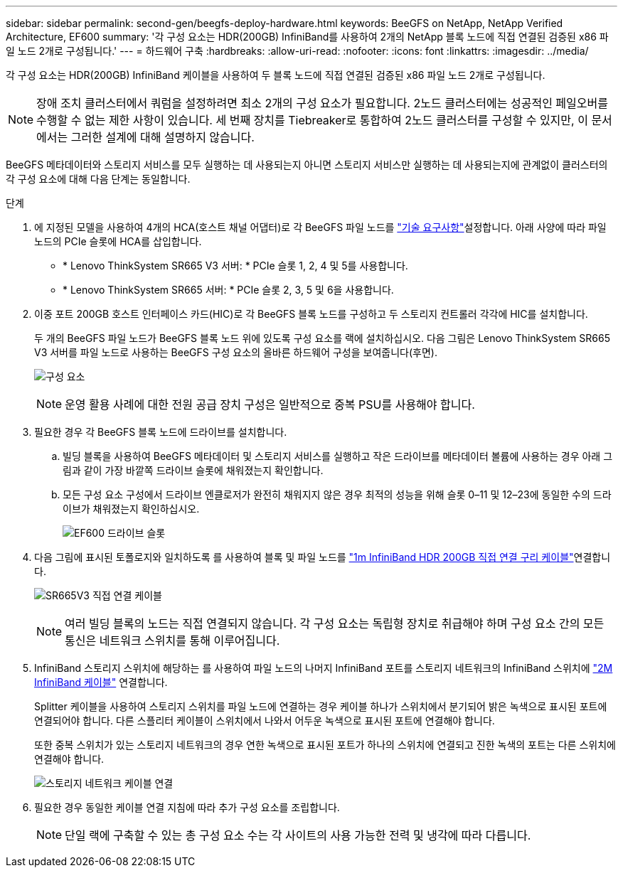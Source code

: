 ---
sidebar: sidebar 
permalink: second-gen/beegfs-deploy-hardware.html 
keywords: BeeGFS on NetApp, NetApp Verified Architecture, EF600 
summary: '각 구성 요소는 HDR(200GB) InfiniBand를 사용하여 2개의 NetApp 블록 노드에 직접 연결된 검증된 x86 파일 노드 2개로 구성됩니다.' 
---
= 하드웨어 구축
:hardbreaks:
:allow-uri-read: 
:nofooter: 
:icons: font
:linkattrs: 
:imagesdir: ../media/


[role="lead"]
각 구성 요소는 HDR(200GB) InfiniBand 케이블을 사용하여 두 블록 노드에 직접 연결된 검증된 x86 파일 노드 2개로 구성됩니다.


NOTE: 장애 조치 클러스터에서 쿼럼을 설정하려면 최소 2개의 구성 요소가 필요합니다. 2노드 클러스터에는 성공적인 페일오버를 수행할 수 없는 제한 사항이 있습니다. 세 번째 장치를 Tiebreaker로 통합하여 2노드 클러스터를 구성할 수 있지만, 이 문서에서는 그러한 설계에 대해 설명하지 않습니다.

BeeGFS 메타데이터와 스토리지 서비스를 모두 실행하는 데 사용되는지 아니면 스토리지 서비스만 실행하는 데 사용되는지에 관계없이 클러스터의 각 구성 요소에 대해 다음 단계는 동일합니다.

.단계
. 에 지정된 모델을 사용하여 4개의 HCA(호스트 채널 어댑터)로 각 BeeGFS 파일 노드를 link:beegfs-technology-requirements.html["기술 요구사항"]설정합니다. 아래 사양에 따라 파일 노드의 PCIe 슬롯에 HCA를 삽입합니다.
+
** * Lenovo ThinkSystem SR665 V3 서버: * PCIe 슬롯 1, 2, 4 및 5를 사용합니다.
** * Lenovo ThinkSystem SR665 서버: * PCIe 슬롯 2, 3, 5 및 6을 사용합니다.


. 이중 포트 200GB 호스트 인터페이스 카드(HIC)로 각 BeeGFS 블록 노드를 구성하고 두 스토리지 컨트롤러 각각에 HIC를 설치합니다.
+
두 개의 BeeGFS 파일 노드가 BeeGFS 블록 노드 위에 있도록 구성 요소를 랙에 설치하십시오. 다음 그림은 Lenovo ThinkSystem SR665 V3 서버를 파일 노드로 사용하는 BeeGFS 구성 요소의 올바른 하드웨어 구성을 보여줍니다(후면).

+
image:buildingblock-sr665v3.png["구성 요소"]

+

NOTE: 운영 활용 사례에 대한 전원 공급 장치 구성은 일반적으로 중복 PSU를 사용해야 합니다.

. 필요한 경우 각 BeeGFS 블록 노드에 드라이브를 설치합니다.
+
.. 빌딩 블록을 사용하여 BeeGFS 메타데이터 및 스토리지 서비스를 실행하고 작은 드라이브를 메타데이터 볼륨에 사용하는 경우 아래 그림과 같이 가장 바깥쪽 드라이브 슬롯에 채워졌는지 확인합니다.
.. 모든 구성 요소 구성에서 드라이브 엔클로저가 완전히 채워지지 않은 경우 최적의 성능을 위해 슬롯 0–11 및 12–23에 동일한 수의 드라이브가 채워졌는지 확인하십시오.
+
image:driveslots.png["EF600 드라이브 슬롯"]



. 다음 그림에 표시된 토폴로지와 일치하도록 를 사용하여 블록 및 파일 노드를 link:beegfs-technology-requirements.html#block-file-cables["1m InfiniBand HDR 200GB 직접 연결 구리 케이블"]연결합니다.
+
image:directattachcable-sr665v3.png["SR665V3 직접 연결 케이블"]

+

NOTE: 여러 빌딩 블록의 노드는 직접 연결되지 않습니다. 각 구성 요소는 독립형 장치로 취급해야 하며 구성 요소 간의 모든 통신은 네트워크 스위치를 통해 이루어집니다.

. InfiniBand 스토리지 스위치에 해당하는 를 사용하여 파일 노드의 나머지 InfiniBand 포트를 스토리지 네트워크의 InfiniBand 스위치에 link:beegfs-technology-requirements.html#file-switch-cables["2M InfiniBand 케이블"] 연결합니다.
+
Splitter 케이블을 사용하여 스토리지 스위치를 파일 노드에 연결하는 경우 케이블 하나가 스위치에서 분기되어 밝은 녹색으로 표시된 포트에 연결되어야 합니다. 다른 스플리터 케이블이 스위치에서 나와서 어두운 녹색으로 표시된 포트에 연결해야 합니다.

+
또한 중복 스위치가 있는 스토리지 네트워크의 경우 연한 녹색으로 표시된 포트가 하나의 스위치에 연결되고 진한 녹색의 포트는 다른 스위치에 연결해야 합니다.

+
image:networkcable-sr665v3.png["스토리지 네트워크 케이블 연결"]

. 필요한 경우 동일한 케이블 연결 지침에 따라 추가 구성 요소를 조립합니다.
+

NOTE: 단일 랙에 구축할 수 있는 총 구성 요소 수는 각 사이트의 사용 가능한 전력 및 냉각에 따라 다릅니다.


